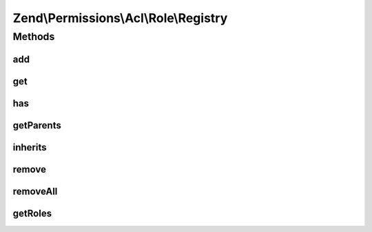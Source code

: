 .. Permissions/Acl/Role/Registry.php generated using docpx on 01/30/13 03:32am


Zend\\Permissions\\Acl\\Role\\Registry
======================================

Methods
+++++++

add
---

.. function:: add()


    Adds a Role having an identifier unique to the registry
    
    The $parents parameter may be a reference to, or the string identifier for,
    a Role existing in the registry, or $parents may be passed as an array of
    these - mixing string identifiers and objects is ok - to indicate the Roles
    from which the newly added Role will directly inherit.
    
    In order to resolve potential ambiguities with conflicting rules inherited
    from different parents, the most recently added parent takes precedence over
    parents that were previously added. In other words, the first parent added
    will have the least priority, and the last parent added will have the
    highest priority.

    :param RoleInterface: 
    :param RoleInterface|string|array: 

    :throws Exception\InvalidArgumentException: 

    :rtype: Registry Provides a fluent interface



get
---

.. function:: get()


    Returns the identified Role
    
    The $role parameter can either be a Role or a Role identifier.

    :param RoleInterface|string: 

    :throws Exception\InvalidArgumentException: 

    :rtype: RoleInterface 



has
---

.. function:: has()


    Returns true if and only if the Role exists in the registry
    
    The $role parameter can either be a Role or a Role identifier.

    :param RoleInterface|string: 

    :rtype: bool 



getParents
----------

.. function:: getParents()


    Returns an array of an existing Role's parents
    
    The array keys are the identifiers of the parent Roles, and the values are
    the parent Role instances. The parent Roles are ordered in this array by
    ascending priority. The highest priority parent Role, last in the array,
    corresponds with the parent Role most recently added.
    
    If the Role does not have any parents, then an empty array is returned.

    :param RoleInterface|string: 

    :rtype: array 



inherits
--------

.. function:: inherits()


    Returns true if and only if $role inherits from $inherit
    
    Both parameters may be either a Role or a Role identifier. If
    $onlyParents is true, then $role must inherit directly from
    $inherit in order to return true. By default, this method looks
    through the entire inheritance DAG to determine whether $role
    inherits from $inherit through its ancestor Roles.

    :param RoleInterface|string: 
    :param RoleInterface|string: 
    :param bool: 

    :throws Exception\InvalidArgumentException: 

    :rtype: bool 



remove
------

.. function:: remove()


    Removes the Role from the registry
    
    The $role parameter can either be a Role or a Role identifier.

    :param RoleInterface|string: 

    :throws Exception\InvalidArgumentException: 

    :rtype: Registry Provides a fluent interface



removeAll
---------

.. function:: removeAll()


    Removes all Roles from the registry

    :rtype: Registry Provides a fluent interface



getRoles
--------

.. function:: getRoles()


    Get all roles in the registry

    :rtype: array 



